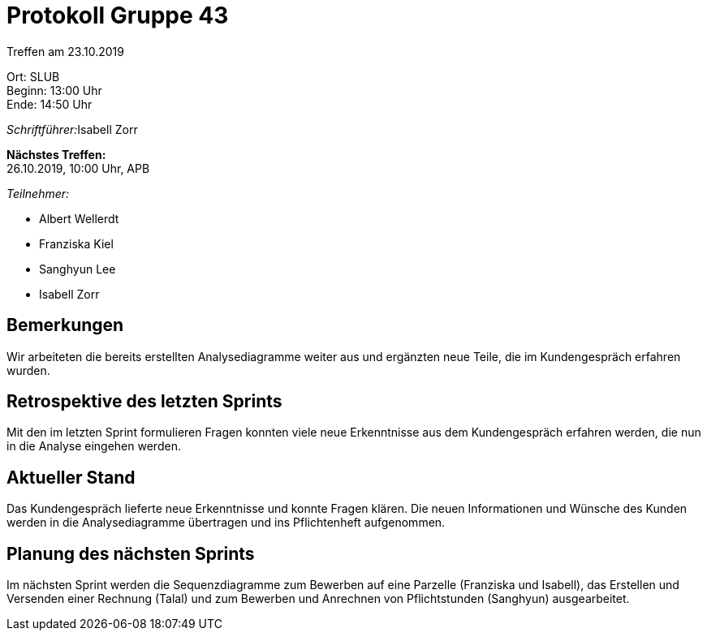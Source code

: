 = Protokoll Gruppe 43

Treffen am 23.10.2019

Ort:      SLUB +
Beginn:   13:00 Uhr +
Ende:     14:50 Uhr

__Schriftführer:__Isabell Zorr

*Nächstes Treffen:* +
26.10.2019, 10:00 Uhr, APB

__Teilnehmer:__
//Tabellarisch oder Aufzählung, Kennzeichnung von Teilnehmern mit besonderer Rolle (z.B. Kunde)

- Albert Wellerdt
- Franziska Kiel
- Sanghyun Lee
- Isabell Zorr

== Bemerkungen
Wir arbeiteten die bereits erstellten Analysediagramme weiter aus
und ergänzten neue Teile, die im Kundengespräch erfahren wurden.

== Retrospektive des letzten Sprints

Mit den im letzten Sprint formulieren Fragen konnten viele neue Erkenntnisse aus dem Kundengespräch
erfahren werden, die nun in die Analyse eingehen werden.


== Aktueller Stand
Das Kundengespräch lieferte neue Erkenntnisse und konnte Fragen klären. Die neuen Informationen
und Wünsche des Kunden werden in die Analysediagramme übertragen und ins Pflichtenheft aufgenommen.

== Planung des nächsten Sprints
Im nächsten Sprint werden die Sequenzdiagramme zum Bewerben auf eine Parzelle (Franziska und Isabell),
das Erstellen und Versenden einer Rechnung (Talal) und zum Bewerben und Anrechnen von Pflichtstunden (Sanghyun)
ausgearbeitet.